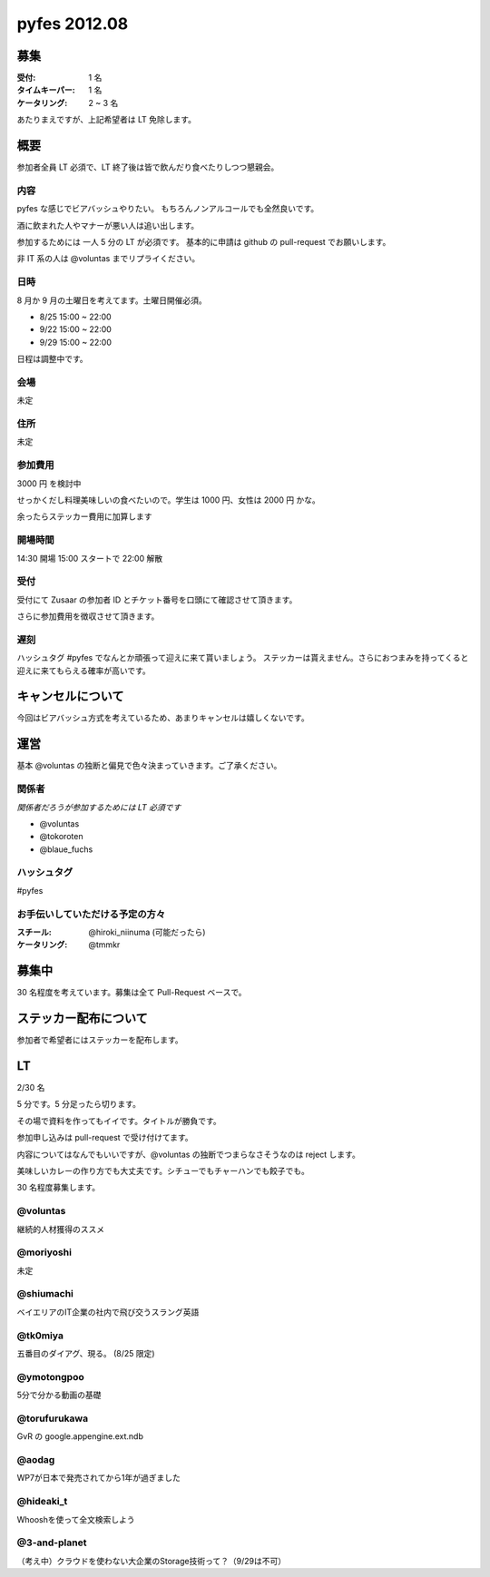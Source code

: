 #############
pyfes 2012.08
#############

募集
====

:受付: 1 名
:タイムキーパー: 1 名
:ケータリング: 2 ~ 3 名

あたりまえですが、上記希望者は LT 免除します。

概要
====

参加者全員 LT 必須で、LT 終了後は皆で飲んだり食べたりしつつ懇親会。

内容
----

pyfes な感じでビアバッシュやりたい。
もちろんノンアルコールでも全然良いです。

酒に飲まれた人やマナーが悪い人は追い出します。

参加するためには 一人 5 分の LT が必須です。
基本的に申請は github の pull-request でお願いします。

非 IT 系の人は @voluntas までリプライください。

日時
----

8 月か 9 月の土曜日を考えてます。土曜日開催必須。

- 8/25 15:00 ~ 22:00
- 9/22 15:00 ~ 22:00
- 9/29 15:00 ~ 22:00

日程は調整中です。

会場
----

未定

住所
----

未定

参加費用
--------

3000 円 を検討中

せっかくだし料理美味しいの食べたいので。学生は 1000 円、女性は 2000 円 かな。

余ったらステッカー費用に加算します

開場時間
--------

14:30 開場 15:00 スタートで 22:00 解散

受付
----

受付にて Zusaar の参加者 ID とチケット番号を口頭にて確認させて頂きます。

さらに参加費用を徴収させて頂きます。

遅刻
----

ハッシュタグ #pyfes でなんとか頑張って迎えに来て貰いましょう。
ステッカーは貰えません。さらにおつまみを持ってくると迎えに来てもらえる確率が高いです。

キャンセルについて
==================

今回はビアバッシュ方式を考えているため、あまりキャンセルは嬉しくないです。

運営
====

基本 @voluntas の独断と偏見で色々決まっていきます。ご了承ください。

関係者
------

*関係者だろうが参加するためには LT 必須です*

- @voluntas
- @tokoroten
- @blaue_fuchs

ハッシュタグ
------------

#pyfes

お手伝いしていただける予定の方々
--------------------------------

:スチール: @hiroki_niinuma (可能だったら)
:ケータリング: @tmmkr

募集中
======

30 名程度を考えています。募集は全て Pull-Request ベースで。

ステッカー配布について
======================

参加者で希望者にはステッカーを配布します。

LT
==

2/30 名

5 分です。5 分足ったら切ります。

その場で資料を作ってもイイです。タイトルが勝負です。

参加申し込みは pull-request で受け付けてます。

内容についてはなんでもいいですが、@voluntas の独断でつまらなさそうなのは reject します。

美味しいカレーの作り方でも大丈夫です。シチューでもチャーハンでも餃子でも。

30 名程度募集します。

@voluntas
---------

継続的人材獲得のススメ

@moriyoshi
----------

未定

@shiumachi
----------

ベイエリアのIT企業の社内で飛び交うスラング英語

@tk0miya
--------

五番目のダイアグ、現る。 (8/25 限定)

@ymotongpoo
-----------

5分で分かる動画の基礎

@torufurukawa
-------------

GvR の google.appengine.ext.ndb

@aodag
------

WP7が日本で発売されてから1年が過ぎました

@hideaki_t
----------

Whooshを使って全文検索しよう

@3-and-planet
----------
（考え中）クラウドを使わない大企業のStorage技術って？（9/29は不可）
